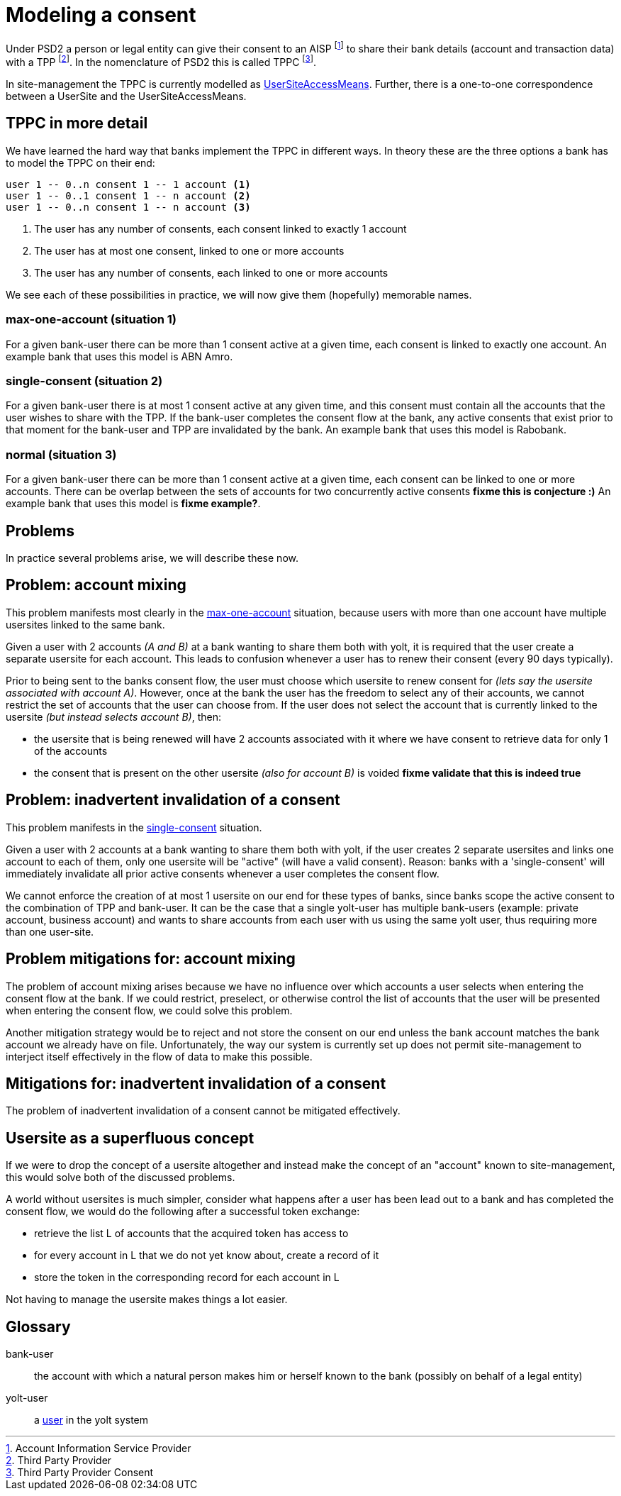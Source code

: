 = Modeling a consent

Under PSD2 a person or legal entity can give their consent to an AISP footnote:[Account Information Service Provider] to share their bank details (account and transaction data) with a TPP footnote:[Third Party Provider].
In the nomenclature of PSD2 this is called TPPC footnote:[Third Party Provider Consent].

In site-management the TPPC is currently modelled as link:../concepts/access-means.md[UserSiteAccessMeans].
Further, there is a one-to-one correspondence between a UserSite and the UserSiteAccessMeans.

== TPPC in more detail

We have learned the hard way that banks implement the TPPC in different ways.
In theory these are the three options a bank has to model the TPPC on their end:

[source]
----
user 1 -- 0..n consent 1 -- 1 account <1>
user 1 -- 0..1 consent 1 -- n account <2>
user 1 -- 0..n consent 1 -- n account <3>
----
<1> The user has any number of consents, each consent linked to exactly 1 account
<2> The user has at most one consent, linked to one or more accounts
<3> The user has any number of consents, each linked to one or more accounts

We see each of these possibilities in practice, we will now give them (hopefully) memorable names.

=== max-one-account (situation 1)

For a given bank-user there can be more than 1 consent active at a given time, each consent is linked to exactly one account.
An example bank that uses this model is ABN Amro.

=== single-consent (situation 2)

For a given bank-user there is at most 1 consent active at any given time, and this consent must contain all the accounts that the user wishes to share with the TPP.
If the bank-user completes the consent flow at the bank, any active consents that exist prior to that moment for the bank-user and TPP are invalidated by the bank.
An example bank that uses this model is Rabobank.

=== normal (situation 3)

For a given bank-user there can be more than 1 consent active at a given time, each consent can be linked to one or more accounts.
There can be overlap between the sets of accounts for two concurrently active consents **fixme this is conjecture :)**
An example bank that uses this model is **fixme example?**.


== Problems

In practice several problems arise, we will describe these now.

== Problem: account mixing

This problem manifests most clearly in the <<max-one-account (situation 1),max-one-account>> situation, because users with more than one account have multiple usersites linked to the same bank.

Given a user with 2 accounts _(A and B)_ at a bank wanting to share them both with yolt, it is required that the user create a separate usersite for each account.
This leads to confusion whenever a user has to renew their consent (every 90 days typically).

Prior to being sent to the banks consent flow, the user must choose which usersite to renew consent for _(lets say the usersite associated with account A)_.
However, once at the bank the user has the freedom to select any of their accounts, we cannot restrict the set of accounts that the user can choose from.
If the user does not select the account that is currently linked to the usersite _(but instead selects account B)_, then:

- the usersite that is being renewed will have 2 accounts associated with it where we have consent to retrieve data for only 1 of the accounts
- the consent that is present on the other usersite _(also for account B)_ is voided **fixme validate that this is indeed true**

== Problem: inadvertent invalidation of a consent

This problem manifests in the <<single-consent (situation 2), single-consent>> situation.

Given a user with 2 accounts at a bank wanting to share them both with yolt, if the user creates 2 separate usersites and links one account to each of them, only one usersite will be "active" (will have a valid consent).
Reason: banks with a 'single-consent' will immediately invalidate all prior active consents whenever a user completes the consent flow.

We cannot enforce the creation of at most 1 usersite on our end for these types of banks, since banks scope the active consent to the combination of TPP and bank-user.
It can be the case that a single yolt-user has multiple bank-users (example: private account, business account) and wants to share accounts from each user with us using the same yolt user, thus requiring more than one user-site.


== Problem mitigations for: account mixing

The problem of account mixing arises because we have no influence over which accounts a user selects when entering the consent flow at the bank.
If we could restrict, preselect, or otherwise control the list of accounts that the user will be presented when entering the consent flow, we could solve this problem.

Another mitigation strategy would be to reject and not store the consent on our end unless the bank account matches the bank account we already have on file.
Unfortunately, the way our system is currently set up does not permit site-management to interject itself effectively in the flow of data to make this possible.


== Mitigations for: inadvertent invalidation of a consent

The problem of inadvertent invalidation of a consent cannot be mitigated effectively.


== Usersite as a superfluous concept

If we were to drop the concept of a usersite altogether and instead make the concept of an "account" known to site-management, this would solve both of the discussed problems.

A world without usersites is much simpler, consider what happens after a user has been lead out to a bank and has completed the consent flow, we would do the following after a successful token exchange:

- retrieve the list L of accounts that the acquired token has access to
- for every account in L that we do not yet know about, create a record of it
- store the token in the corresponding record for each account in L

Not having to manage the usersite makes things a lot easier.

[glossary]
== Glossary

bank-user:: the account with which a natural person makes him or herself known to the bank (possibly on behalf of a legal entity)
yolt-user:: a link:../concepts/user.md[user] in the yolt system